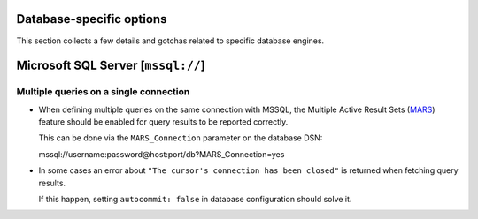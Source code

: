 Database-specific options
=========================

This section collects a few details and gotchas related to specific database
engines.


Microsoft SQL Server [``mssql://``]
===================================

Multiple queries on a single connection
---------------------------------------

- When defining multiple queries on the same connection with MSSQL, the
  Multiple Active Result Sets (MARS_) feature should be enabled for query
  results to be reported correctly.

  This can be done via the ``MARS_Connection`` parameter on the database DSN::

  mssql://username:password@host:port/db?MARS_Connection=yes

- In some cases an error about ``"The cursor's connection has been closed"`` is
  returned when fetching query results.

  If this happen, setting ``autocommit: false`` in database configuration
  should solve it.


.. _MARS: https://docs.microsoft.com/en-us/dotnet/framework/data/adonet/sql/enabling-multiple-active-result-sets
